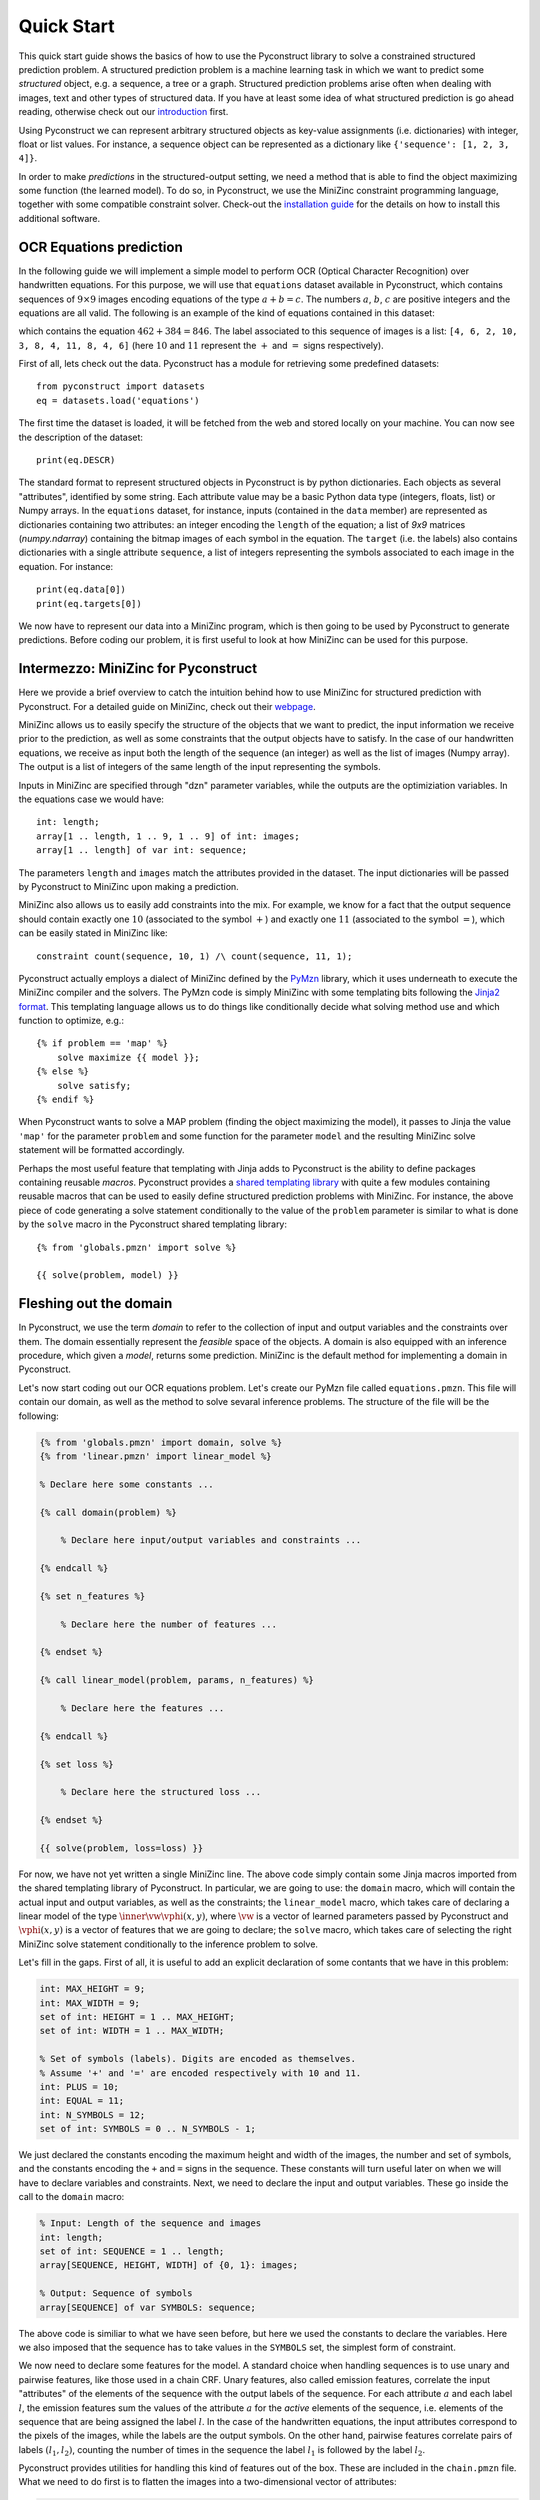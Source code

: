 Quick Start
===========

This quick start guide shows the basics of how to use the Pyconstruct library to
solve a constrained structured prediction problem. A structured prediction
problem is a machine learning task in which we want to predict some *structured*
object, e.g. a sequence, a tree or a graph. Structured prediction problems arise
often when dealing with images, text and other types of structured data. If you
have at least some idea of what structured prediction is go ahead reading,
otherwise check out our `introduction <structured.html>`_ first.

Using Pyconstruct we can represent
arbitrary structured objects as key-value assignments (i.e. dictionaries) with
integer, float or list values. For instance, a sequence object can be
represented as a dictionary like ``{'sequence': [1, 2, 3, 4]}``.

In order to make *predictions* in the structured-output setting, we need a
method that is able to find the object maximizing some function (the learned
model). To do so, in Pyconstruct, we use the MiniZinc constraint programming
language, together with some compatible constraint solver. Check-out the
`installation guide <install.html>`_ for the details on how to install this
additional software.


OCR Equations prediction
------------------------

In the following guide we will implement a simple model to perform OCR (Optical
Character Recognition) over handwritten equations. For this purpose, we will use
that ``equations`` dataset available in Pyconstruct, which contains sequences of
:math:`9 \times 9` images encoding equations of the type :math:`a + b = c`. The
numbers :math:`a`, :math:`b`, :math:`c` are positive integers and the equations
are all valid. The following is an example of the kind of equations contained in
this dataset:

.. image:: _images/equation.png

which contains the equation :math:`462 + 384 = 846`. The label associated to
this sequence of images is a list: ``[4, 6, 2, 10, 3, 8, 4, 11, 8, 4, 6]`` (here
:math:`10` and :math:`11` represent the :math:`+` and :math:`=` signs
respectively).

First of all, lets check out the data. Pyconstruct has a module for retrieving
some predefined datasets::

    from pyconstruct import datasets
    eq = datasets.load('equations')

The first time the dataset is loaded, it will be fetched from the web and stored
locally on your machine. You can now see the description of the dataset::

    print(eq.DESCR)

The standard format to represent structured objects in Pyconstruct is by python
dictionaries. Each objects as several "attributes", identified by some string.
Each attribute value may be a basic Python data type (integers, floats, list) or
Numpy arrays. In the ``equations`` dataset, for instance, inputs (contained in
the ``data`` member) are represented as dictionaries containing two attributes:
an integer encoding the ``length`` of the equation; a list of `9x9` matrices
(`numpy.ndarray`) containing the bitmap images of each symbol in the equation.
The ``target`` (i.e. the labels) also contains dictionaries with a single
attribute ``sequence``, a list of integers representing the symbols associated
to each image in the equation. For instance::

    print(eq.data[0])
    print(eq.targets[0])

We now have to represent our data into a MiniZinc program, which is then going
to be used by Pyconstruct to generate predictions. Before coding our problem, it
is first useful to look at how MiniZinc can be used for this purpose.


Intermezzo: MiniZinc for Pyconstruct
------------------------------------

Here we provide a brief overview to catch the intuition behind how to use
MiniZinc for structured prediction with Pyconstruct.  For a detailed guide on
MiniZinc, check out their `webpage <http://minizinc.org>`_. 

MiniZinc allows us to easily specify the structure of the objects that we want
to predict, the input information we receive prior to the prediction, as well as
some constraints that the output objects have to satisfy. In the case of our
handwritten equations, we receive as input both the length of the sequence (an
integer) as well as the list of images (Numpy array). The output is a list of
integers of the same length of the input representing the symbols.

Inputs in MiniZinc are specified through "dzn" parameter variables, while the
outputs are the optimiziation variables. In the equations case we would have::

    int: length;
    array[1 .. length, 1 .. 9, 1 .. 9] of int: images;
    array[1 .. length] of var int: sequence;

The parameters ``length`` and ``images`` match the attributes provided in the
dataset. The input dictionaries will be passed by Pyconstruct to MiniZinc upon
making a prediction.

MiniZinc also allows us to easily add constraints into the mix. For example, we
know for a fact that the output sequence should contain exactly one :math:`10`
(associated to the symbol :math:`+`) and exactly one :math:`11` (associated to
the symbol :math:`=`), which can be easily stated in MiniZinc like::

    constraint count(sequence, 10, 1) /\ count(sequence, 11, 1);

Pyconstruct actually employs a dialect of MiniZinc defined by the `PyMzn
<http://paolodragone.com/pymzn>`_ library, which it uses underneath to execute
the MiniZinc compiler and the solvers. The PyMzn code is simply MiniZinc with
some templating bits following the `Jinja2 format <http://jinja.pocoo.org/>`_.
This templating language allows us to do things like conditionally decide what
solving method use and which function to optimize, e.g.::

    {% if problem == 'map' %}
        solve maximize {{ model }};
    {% else %}
        solve satisfy;
    {% endif %}

When Pyconstruct wants to solve a MAP problem (finding the object maximizing the
model), it passes to Jinja the value ``'map'`` for the parameter ``problem`` and
some function for the parameter ``model`` and the resulting MiniZinc solve
statement will be formatted accordingly.

Perhaps the most useful feature that templating with Jinja adds to Pyconstruct
is the ability to define packages containing reusable *macros*. Pyconstruct
provides a `shared templating library <reference/domains/share>`_ with
quite a few modules containing reusable macros that can be used to easily define
structured prediction problems with MiniZinc. For instance, the above piece of
code generating a solve statement conditionally to the value of the ``problem``
parameter is similar to what is done by the ``solve`` macro in the Pyconstruct
shared templating library::

    {% from 'globals.pmzn' import solve %}

    {{ solve(problem, model) }}


Fleshing out the domain
-----------------------

In Pyconstruct, we use the term *domain*
to refer to the collection of input and output variables and the constraints
over them. The domain essentially represent the *feasible* space of the objects.
A domain is also equipped with an inference procedure, which given a *model*,
returns some prediction. MiniZinc is the default method for implementing a
domain in Pyconstruct.

Let's now start coding out our OCR equations problem.  Let's create our PyMzn
file called ``equations.pmzn``. This file will contain our domain, as well as
the method to solve sevaral inference problems. The structure of the file will
be the following:

.. code-block:: none

    {% from 'globals.pmzn' import domain, solve %}
    {% from 'linear.pmzn' import linear_model %}

    % Declare here some constants ...

    {% call domain(problem) %}

        % Declare here input/output variables and constraints ...

    {% endcall %}

    {% set n_features %}

        % Declare here the number of features ...

    {% endset %}

    {% call linear_model(problem, params, n_features) %}

        % Declare here the features ...

    {% endcall %}

    {% set loss %}

        % Declare here the structured loss ...

    {% endset %}

    {{ solve(problem, loss=loss) }}

For now, we have not yet written a single MiniZinc line. The above code simply
contain some Jinja macros imported from the shared templating library of
Pyconstruct. In particular, we are going to use: the ``domain`` macro, which
will contain the actual input and output variables, as well as the constraints;
the ``linear_model`` macro, which takes care of declaring a linear model of the
type :math:`\inner{\vw}{\vphi(x, y)}`, where :math:`\vw` is a vector of learned
parameters passed by Pyconstruct and :math:`\vphi(x, y)` is a vector of features
that we are going to declare; the ``solve`` macro, which takes care of selecting
the right MiniZinc solve statement conditionally to the inference problem to
solve.

Let's fill in the gaps. First of all, it is useful to add an explicit
declaration of some contants that we have in this problem:

.. code-block:: none

    int: MAX_HEIGHT = 9;
    int: MAX_WIDTH = 9;
    set of int: HEIGHT = 1 .. MAX_HEIGHT;
    set of int: WIDTH = 1 .. MAX_WIDTH;

    % Set of symbols (labels). Digits are encoded as themselves.
    % Assume '+' and '=' are encoded respectively with 10 and 11.
    int: PLUS = 10;
    int: EQUAL = 11;
    int: N_SYMBOLS = 12;
    set of int: SYMBOLS = 0 .. N_SYMBOLS - 1;

We just declared the constants encoding the maximum height and width of the
images, the number and set of symbols, and the constants encoding the ``+`` and
``=`` signs in the sequence. These constants will turn useful later on when we
will have to declare variables and constraints. Next, we need to declare the
input and output variables. These go inside the call to the ``domain`` macro:

.. code-block:: none

    % Input: Length of the sequence and images
    int: length;
    set of int: SEQUENCE = 1 .. length;
    array[SEQUENCE, HEIGHT, WIDTH] of {0, 1}: images;

    % Output: Sequence of symbols
    array[SEQUENCE] of var SYMBOLS: sequence;

The above code is similiar to what we have seen before, but here we used the
constants to declare the variables. Here we also imposed that the sequence has
to take values in the ``SYMBOLS`` set, the simplest form of constraint.

We now need to declare some features for the model. A standard choice when
handling sequences is to use unary and pairwise features, like those used in a
chain CRF. Unary features, also called emission features, correlate the input
"attributes" of the elements of the sequence with the output labels of the
sequence. For each attribute :math:`a` and each label :math:`l`, the emission
features sum the values of the attribute :math:`a` for the *active* elements of
the sequence, i.e. elements of the sequence that are being assigned the label
:math:`l`. In the case of the handwritten equations, the input attributes
correspond to the pixels of the images, while the labels are the output symbols.
On the other hand, pairwise features correlate pairs of labels :math:`(l_1,
l_2)`, counting the number of times in the sequence the label :math:`l_1` is
followed by the label :math:`l_2`.

Pyconstruct provides utilities for handling this kind of features out of the
box. These are included in the ``chain.pmzn`` file. What we need to do first is
to flatten the images into a two-dimensional vector of attributes:

.. code-block:: none

    % Constants
    int: N_PIXELS = MAX_HEIGHT * MAX_WIDTH;
    set of int: PIXELS = 1 .. N_PIXELS;

    % Domain
    array[SEQUENCE, PIXELS] of {0, 1}: pixels = array2d(SEQUENCE, PIXELS, [
        images[s, i, j] | s in SEQUENCE, i, j in HEIGHT, WIDTH
    ]);

After defining the attribute vector, we can use the macros in the ``chain.pmzn``
library to define the features for our linear model:

.. code-block:: none

    {% from 'chain.pmzn' import
        n_emission_features, emission_features,
        n_transition_features, transition_features
    %}

    {% set n_features %}
           {{
               n_emission_features(n_attributes='N_PIXELS', n_labels='N_SYMBOLS')
           }}
           +
           {{
               n_transition_features(n_labels='N_SYMBOLS')
           }}
    {% endset %}

    {% call linear_model(problem, params, n_features) %}
        {{
            emission_features(
                attributes_var='pixels', attributes_set='PIXELS',
                sequence_var='sequence', sequence_set='SEQUENCE',
                labels_set='SYMBOLS'
            )
        }}
        ++
        {{
            transition_features(
                sequence_var='sequence', sequence_set='SEQUENCE',
                labels_set='SYMBOLS'
            )
        }}
    {% endcall %}

The above code will compile into something like:

.. code-block:: none

    int: N_FEATURES = N_PIXELS * N_SYMBOLS + N_SYMBOLS * N_SYMBOLS;
    set of int: FEATURES = 1 .. N_FEATURES;

    array[FEATURES] of var float: phi = [
        sum(e in SEQUENCE)(pixels[e, a] * sequence[e] == l)) | a in PIXELS, l in SYMBOLS
    ]
    ++
    [
        sum(e1, e2 in SEQUENCE where e1 < e2)(sequence[e1] == l1 /\ sequence[e2] == l2) | l1, l2 in SYMBOLS
    ];

    array[FEATURES] of float: w = [
        % weights found in the model paramenters
    ];

    var float: score = sum(e in SEQUENCE)(w[e] * phi[e]);

Notice that we used the variables ``problem`` and ``params``: these are standard
global variables passed to all domains by Pyconstruct. The ``params`` variable,
in particular, is a dictioray containing the parameters of the model, which can
be used to define the model directly into the MiniZinc file. These are the same
parameters that are returned by the ``params`` property of a ``Model`` instance.

The last piece we need to add is the structured loss function. When learning a
large margin model (Structured SVM), the inference oracle has to repeatedly
solve the so-called *loss-augmented* inference problem, which is simply an
optimization problem of the type :math:`argmax_{y\in\calY} f(x_i, y) + \Delta(y,
y_i)` for some input-output pair :math:`(x_i, y_i)` in the training set. The
function :math:`\Delta(y, y_i)` is the structured loss, a problem-dependent
metric that evaluates the goodness of the prediction :math:`y` agaist the true
label :math:`y_i`. When Pyconstruct needs to solve a loss-augmented inference,
passes the value ``loss_augmented_map`` to the ``problem`` global variable and
the ``solve`` macro takes care of the rest. The only information it requires is
the actual definition of the loss. When solving a ``loss_augmented_map``
inference, Pyconstruct also passes a variable ``y_true``, which contains the
true label to be used for the loss-augmented inference. In order to access this
variable in the MiniZinc code we need to add the following code to the domain:

.. code-block:: none

    {% if problem == 'loss_aumented_map' %}
        array[SEQUENCE] of int: true_sequence = {{ y_true['sequence']|dzn }};
    {% endif %}

In the above code we declared an array called ``true_sequence`` conditionally to
the problem being a ``loss_augmented_map``. In the above code we used the a
Jinja filter ``dzn`` provided by the PyMzn library, which takes any python
object and serializes it into dzn format.

We now have to declare the loss. A standard loss for sequence prediction problem
is the (normalized) Hamming loss. The Pyconstruct shared templating library
provides an utility macro to compute the hamming loss of two sequences. We just
need to import the macro ``hamming`` from the library ``metrics.pmzn``:

.. code-block:: none

    {% from 'metrics.pmzn' import hamming %}

    {% set loss %}
        {{
            hamming(
                sequence_set='SEQUENCE', sequence='sequence',
                true_sequence='true_sequence'
            )
        }}
    {% endset %}

The final model should look like this:

.. code-block:: none

    {% from 'globals.pmzn' import domain, solve %}
    {% from 'linear.pmzn' import linear_model %}
    {% from 'chain.pmzn' import
        n_emission_features, emission_features,
        n_transition_features, transition_features
    %}
    {% from 'metrics.pmzn' import hamming %}

    int: MAX_HEIGHT = 9;
    int: MAX_WIDTH = 9;
    set of int: HEIGHT = 1 .. MAX_HEIGHT;
    set of int: WIDTH = 1 .. MAX_WIDTH;

    % Set of symbols (labels). Digits are encoded as themselves.
    % Assume '+' and '=' are encoded respectively with 10 and 11.
    int: PLUS = 10;
    int: EQUAL = 11;
    int: N_SYMBOLS = 12;
    set of int: SYMBOLS = 0 .. N_SYMBOLS - 1;

    % Constants
    int: N_PIXELS = MAX_HEIGHT * MAX_WIDTH;
    set of int: PIXELS = 1 .. N_PIXELS;

    {% call domain(problem) %}

        % Input: Length of the sequence and images
        int: length;
        set of int: SEQUENCE = 1 .. length;
        array[SEQUENCE, HEIGHT, WIDTH] of {0, 1}: images;

        % Output: Sequence of symbols
        array[SEQUENCE] of var SYMBOLS: sequence;

        {% if problem == 'loss_aumented_map' %}
            array[SEQUENCE] of int: true_sequence = {{ y_true['sequence']|dzn }};
        {% endif %}

        array[SEQUENCE, PIXELS] of {0, 1}: pixels = array2d(SEQUENCE, PIXELS, [
            images[s, i, j] | s in SEQUENCE, i, j in HEIGHT, WIDTH
        ]);

    {% endcall %}

    {% set n_features %}
           {{
               n_emission_features(n_attributes='N_PIXELS', n_labels='N_SYMBOLS')
           }}
           +
           {{
               n_transition_features(n_labels='N_SYMBOLS')
           }}
    {% endset %}

    {% call linear_model(problem, params, n_features) %}
        {{
            emission_features(
                attributes_var='pixels', attributes_set='PIXELS',
                sequence_var='sequence', sequence_set='SEQUENCE',
                labels_set='SYMBOLS'
            )
        }}
        ++
        {{
            transition_features(
                sequence_var='sequence', sequence_set='SEQUENCE',
                labels_set='SYMBOLS'
            )
        }}
    {% endcall %}

    {% set loss %}
        {{
            hamming(
                indexset='SEQUENCE', sequence='sequence',
                true_sequence='true_sequence'
            )
        }}
    {% endset %}

    {{ solve(problem, loss=loss) }}

We are now ready to launch a learning algorithm over our domain. However, we
have not really done with the domain yet. We still have not covered one of the
main perks of using MiniZinc as a domain modeller: adding background knowledge
as constraints. Adding constraints can speed-up learning and can drastically
reduce the number of examples needed to learn an accurate model. In the OCR
equations setting, we actually know several facts about our problem and the
data, e.g. the numbers are positive integers, the plus always comes before the
equal sign, and the equations are always valid.

If you want to add constraints right away, check out the following section. If
instead you want to go strait to learning a model with the model we have written
so far, jump to the dedicated section further down.


Adding background knowledge as constraints
------------------------------------------

We are now going to add some constraints to the domain based on the facts we
know about the OCR equations problem. Recall that the examples in the dataset
are all valid equations of the form :math:`a + b = c`, with positive :math:`a`,
:math:`b` and :math:`c`. We are now going to encode this knowledge into the
domain step-by-step.

Let's start by the fact that no matter how many digits the numbers have, there
are always going to be exaclty one :math:`+` sign and exaclty one :math:`=`
sign. We can use the minizinc global constraint ``count`` for this. In order to
use the global constraints we need to include the library ``globals.mzn``
first:

.. code-block:: none

    % At the top
    include "globals.mzn";

    % In the domain
    constraint count(sequence, PLUS, 1) /\ count(sequence, EQUAL, 1);

About the operators, we also know that the plus sign always comes before the
equal sign. To encode this constraint it is convenient to extract the indices of
the two operators from the sequence:

.. code-block:: none

    % Indices of the two operators
    array[1 .. 2] of var 2 .. length - 1: opr;

    constraint sequence[opr[1]] == PLUS /\ sequence[opr[2]] == EQUAL;
    constraint increasing(opr);

The first of the above constraints enforces the variables ``opr[1]`` and
``opr[2]`` to be indices corresponding to the sequence values ``PLUS`` and
``EQUAL``. Together with the uniqueness contraint defined earlier, this ensures
that the two variables are indeed the two indices of the two operators. The
second constraint is a MiniZinc global constraint the operator indice to be
ordered increasingly. Together with the previous constraint, this means that the
``PLUS`` value must come before the ``EQUAL`` value.

We want now to impose the validity of the equations. To do so, we need to
extract the actual numeric values encoded in the sequence of digits. This
process is going to require a few advanced constructs from MiniZinc, so make
sure you are confortable with them.

To extract the values, we are going to sum the digits multiplied by the
corresponding power of ten. We first need to make an assumption: we need to set
the maximum number of digits in the numbers (can be arbitrary large). In the OCR
equation dataset, the maximum is three digits per number. We then need to put
the digits into a matrix of three zero-padded vectors of length ``MAX_DIGITS``:

.. code-block:: none

    int: MAX_DIGITS = 3;

    array[1 .. 4] of var 0 .. length+1: ext = [0, opr[1], opr[2], length+1];

    array[1 .. 3, 1 .. MAX_DIGITS] of var 0 .. 9: num_matrix = array2d(1 .. 3, 1 .. MAX_DIGITS, [
        if ext[i] + MAX_DIGITS - k < ext[j] then
            sequence[ext[j] - MAX_DIGITS + k]
        else
            0
        endif
        | i, j in 1 .. 4 where i < j, k in 0 .. MAX_DIGITS-1
    ]);

In the above code we declared an array ``ext`` of the extremes of each number,
then, for each two consecutive extremes we extracted one vector iterating over
``k``. The conditional statement makes sure the arrays are populated as we
expect. For instance, for the sequence ``34 + 56 = 90`` we get:

.. code-block:: none

    num_matrix = [| 0, 3, 4
                  | 0, 5, 6
                  | 0, 9, 0 |];

We can then extract the three numbers by summing powers of ten:

.. code-block:: none

    int: MAX_NUM = pow(10, MAX_DIGITS + 1);

    array[1 .. 3] of var 0 .. MAX_NUM: num = [
        sum(j in 1 .. MAX_DIGITS)(
            pow(10, MAX_DIGITS - j) * num_matrix[i, j]
        ) | i in 1 .. 3
    ];

Finally, we can impose the validity of the equation simply by adding the
constraint:

.. code-block:: none

    constraint num[1] + num[2] == num[3];

This type of constraints is especially illustrative of the expressive power of
MiniZinc. We just extracted the actual semantic meaning of the sequence of
symbols and we *reasoned* over it. This is something that standard models (even
structured ones) cannot do. This is especially useful in settings where there
and very few examples to learn from and rich semantic knowledge.
While this OCR equations setting is a very toy example, it is easy to see the
potential in the Pyconstruct library for modelling very complex tasks like
product configuration, planning, dialogue management and more.


Learning and evaulating a model
-------------------------------

Whether or not you added the constraints to the domain, you now have your domain
fully encoded in the file ``equations.pmzn`` and that is all it is needed to
learn a predictive structured model. Pyconstruct can is pretty flexible, it
allows to use the following code for learning with different domains. This also
means that if you want to add some constraints to an existing model you only
need to modify the MiniZinc file, without worrying about the python code for
learning.

Let's go ahead and fit a model with the OCR equations data over the domain we
just defined. In python we need to instantiate a `Domain`, passing the path to
our ``equations.pmzn`` file::

    from pyconstruct import Domain
    eq_dom = Domain('equations.pmzn')

Now, let's instantiate a Learner. A learner is a Pyconstruct object that is able
to learn a model using some learning algorithm. Pyconstruct learners work
exaclty like Scikit-learn estimators: we first need to instantiate the learner
with the hyper-parameters we want to use, and then call the ``fit`` function
passing the data. One of the state-of-the-art learning algorithms for learning
structured SVMs is Stochastic Subgradient Descent, also known as SSG. Let us use
the ``SSG`` learner for estimating a linear model over the OCR equation domain::

    from pyconstruct import SSG
    ssg = SSG(eq_dom).fit(eq.data, eq.target)

That is pretty much it. We passed the domain to the SSG constructor and then we
called the ``fit`` method, which will pass through the entire dataset and learn
a model calling MiniZinc several times to make inference. After learning we can
pass some batch of examples ``X`` to the ``predict`` function to get
predictions::

    Y = ssg.predict(X)

While the above code should cover many of the typical cases, Pyconstruct also
let's you have more control over the learning process. First of all, you would
probably want to test the model after it is trained. Therefore we probably want
to split the data into training and test set. We can use the utility from
Scikit-learn for this::

    from sklearn.model_selection import train_test_split
    X_train, X_test, Y_train, Y_test = train_test_split(ocr.data, ocr.target, test_size=0.2)

Another thing that you probably want to do is to evaluate the model on the
training set while it is training. Most of Pyconstruct learners are online
learners, so they can learn step-by-step from mini-batches of data. Online
learners implement the ``partial_fit`` method, which takes a mini-batch of data
and updates the current parameters of the model. To split the dataset into
batches and iterate over them, we can use the ``batches`` Pyconstruct utility::

    from pyconstruct.utils import batches

    for X_b, Y_b in batches(X_train, Y_train, size=50):
        ssg.partial_fit(X_b, Y_b)

We can now evaluate our model on the training set right before making a learning
step on the batch. To evaluate our sequences we can use again the Hamming loss::

    from pyconstruct.metrics import hamming

    def loss(Y_pred, Y_true):
        return hamming(Y_pred, Y_true, key='sequence')

The above function computes the hamming loss over the ``sequence`` key of all
the objects in the ``Y_pred`` and ``Y_true`` batches and returns a Numpy vector
with all the values.

We can now compute the losses on the training batches and print the average::

    for X_b, Y_b in batches(X_train, Y_train, size=50):
        Y_pred = ssg.predict(X_b)
        avg_loss = loss(Y_b, Y_pred).mean()
        print('Loss {}'.format(avg_loss))
        ssg.partial_fit(X_b, Y_b)

This covers the basics of out to use Pyconstruct. Check out the `reference
manual <reference/index.html>`_ to learn more about all the components and the
ways you can tweak Pyconstruct to solve your structured prediction problem.

